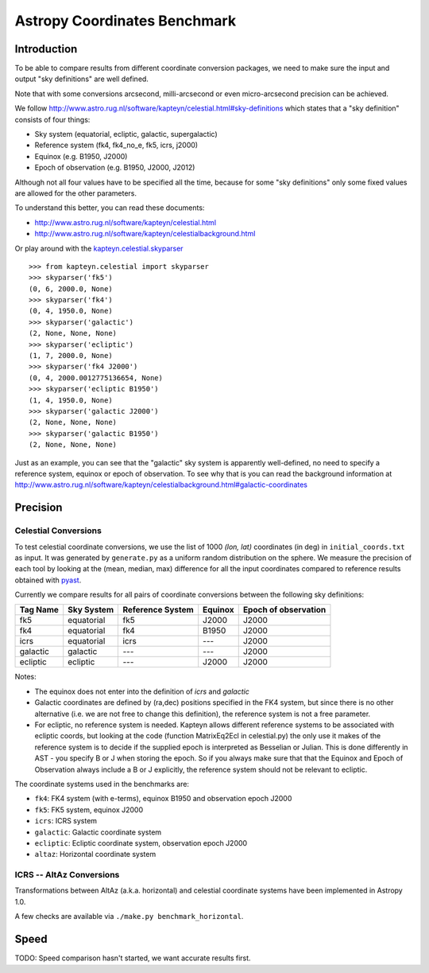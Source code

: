 Astropy Coordinates Benchmark
=============================

Introduction
------------

To be able to compare results from different coordinate conversion packages, we need to make sure the input and output "sky definitions" are well defined.

Note that with some conversions arcsecond, milli-arcsecond or even micro-arcsecond precision can be achieved.

We follow http://www.astro.rug.nl/software/kapteyn/celestial.html#sky-definitions which states that a "sky definition" consists of four things:

* Sky system (equatorial, ecliptic, galactic, supergalactic)
* Reference system (fk4, fk4_no_e, fk5, icrs, j2000)
* Equinox (e.g. B1950, J2000)
* Epoch of observation (e.g. B1950, J2000, J2012)

Although not all four values have to be specified all the time, because for some "sky definitions" only some fixed values are allowed for the other parameters.

To understand this better, you can read these documents:

* http://www.astro.rug.nl/software/kapteyn/celestial.html
* http://www.astro.rug.nl/software/kapteyn/celestialbackground.html

Or play around with the `kapteyn.celestial.skyparser <http://www.astro.rug.nl/software/kapteyn/celestial.html#celestial.skyparser>`_ ::

	>>> from kapteyn.celestial import skyparser
	>>> skyparser('fk5')
	(0, 6, 2000.0, None)
	>>> skyparser('fk4')
	(0, 4, 1950.0, None)
	>>> skyparser('galactic')
	(2, None, None, None)
	>>> skyparser('ecliptic')
	(1, 7, 2000.0, None)
	>>> skyparser('fk4 J2000')
	(0, 4, 2000.0012775136654, None)
	>>> skyparser('ecliptic B1950')
	(1, 4, 1950.0, None)
	>>> skyparser('galactic J2000')
	(2, None, None, None)
	>>> skyparser('galactic B1950')
	(2, None, None, None)


Just as an example, you can see that the "galactic" sky system is apparently well-defined, no need to specify a reference system, equinox or epoch of observation. To see why that is you can read the background information at http://www.astro.rug.nl/software/kapteyn/celestialbackground.html#galactic-coordinates

 
Precision
---------

Celestial Conversions
+++++++++++++++++++++

To test celestial coordinate conversions, we use the list of 1000 `(lon, lat)` coordinates (in deg) in ``initial_coords.txt`` as input.
It was generated by ``generate.py`` as a uniform random distribution on the sphere.
We measure the precision of each tool by looking at the (mean, median, max) difference for all the input coordinates
compared to reference results obtained with `pyast <http://dsberry.github.com/starlink/pyast.html>`_.

Currently we compare results for all pairs of coordinate conversions between the following sky definitions:

===================  ========== ================ ======= ====================
Tag Name             Sky System Reference System Equinox Epoch of observation
===================  ========== ================ ======= ====================
fk5                  equatorial fk5              J2000   J2000
fk4                  equatorial fk4              B1950   J2000
icrs                 equatorial icrs             `---`   J2000
galactic             galactic   `---`            `---`   J2000
ecliptic             ecliptic   `---`            J2000   J2000
===================  ========== ================ ======= ====================

Notes:

* The equinox does not enter into the definition of `icrs` and `galactic`
* Galactic coordinates are defined by (ra,dec) positions specified in the FK4 system, but since there is no other alternative (i.e. we are not free to change this definition), the reference system is not a free parameter.
* For ecliptic, no reference system is needed. Kapteyn allows different reference systems to be associated with ecliptic coords, but looking at the code (function MatrixEq2Ecl in celestial.py) the only use it makes of the reference system is to decide if the supplied epoch is interpreted as Besselian or Julian. This is done differently in AST - you specify B or J when storing the epoch. So if you always make sure that that the Equinox and Epoch of Observation always include a B or J explicitly, the reference system should not be relevant to ecliptic.

The coordinate systems used in the benchmarks are:

* ``fk4``: FK4 system (with e-terms), equinox B1950 and observation epoch J2000
* ``fk5``: FK5 system, equinox J2000
* ``icrs``: ICRS system
* ``galactic``: Galactic coordinate system
* ``ecliptic``: Ecliptic coordinate system, observation epoch J2000
* ``altaz``: Horizontal coordinate system


ICRS -- AltAz Conversions
+++++++++++++++++++++++++

Transformations between AltAz (a.k.a. horizontal) and celestial coordinate systems have been implemented in Astropy 1.0.

A few checks are available via ``./make.py benchmark_horizontal``.

Speed
-----

TODO: Speed comparison hasn't started, we want accurate results first.